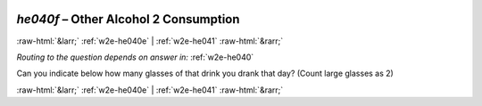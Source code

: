 .. _w2e-he040f: 

 
 .. role:: raw-html(raw) 
        :format: html 
 
`he040f` – Other Alcohol 2 Consumption
=============================================== 


:raw-html:`&larr;` :ref:`w2e-he040e` | :ref:`w2e-he041` :raw-html:`&rarr;` 
 
*Routing to the question depends on answer in:* :ref:`w2e-he040` 

Can you indicate below how many glasses of that drink you drank that day? (Count large glasses as 2) 
 

.. image:: ../_screenshots/w2-he040f.png 


:raw-html:`&larr;` :ref:`w2e-he040e` | :ref:`w2e-he041` :raw-html:`&rarr;` 
 

